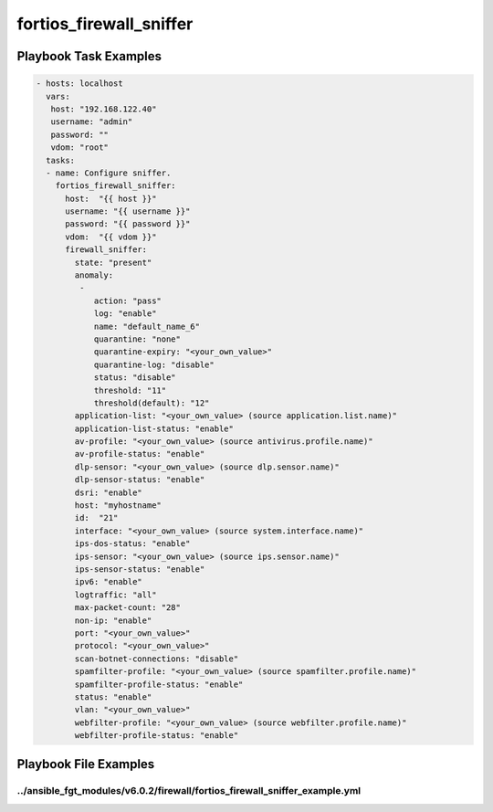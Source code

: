 ========================
fortios_firewall_sniffer
========================


Playbook Task Examples
----------------------

.. code-block:: yaml

    - hosts: localhost
      vars:
       host: "192.168.122.40"
       username: "admin"
       password: ""
       vdom: "root"
      tasks:
      - name: Configure sniffer.
        fortios_firewall_sniffer:
          host:  "{{ host }}"
          username: "{{ username }}"
          password: "{{ password }}"
          vdom:  "{{ vdom }}"
          firewall_sniffer:
            state: "present"
            anomaly:
             -
                action: "pass"
                log: "enable"
                name: "default_name_6"
                quarantine: "none"
                quarantine-expiry: "<your_own_value>"
                quarantine-log: "disable"
                status: "disable"
                threshold: "11"
                threshold(default): "12"
            application-list: "<your_own_value> (source application.list.name)"
            application-list-status: "enable"
            av-profile: "<your_own_value> (source antivirus.profile.name)"
            av-profile-status: "enable"
            dlp-sensor: "<your_own_value> (source dlp.sensor.name)"
            dlp-sensor-status: "enable"
            dsri: "enable"
            host: "myhostname"
            id:  "21"
            interface: "<your_own_value> (source system.interface.name)"
            ips-dos-status: "enable"
            ips-sensor: "<your_own_value> (source ips.sensor.name)"
            ips-sensor-status: "enable"
            ipv6: "enable"
            logtraffic: "all"
            max-packet-count: "28"
            non-ip: "enable"
            port: "<your_own_value>"
            protocol: "<your_own_value>"
            scan-botnet-connections: "disable"
            spamfilter-profile: "<your_own_value> (source spamfilter.profile.name)"
            spamfilter-profile-status: "enable"
            status: "enable"
            vlan: "<your_own_value>"
            webfilter-profile: "<your_own_value> (source webfilter.profile.name)"
            webfilter-profile-status: "enable"



Playbook File Examples
----------------------


../ansible_fgt_modules/v6.0.2/firewall/fortios_firewall_sniffer_example.yml
+++++++++++++++++++++++++++++++++++++++++++++++++++++++++++++++++++++++++++

.. code-block:: yaml
            - hosts: localhost
      vars:
       host: "192.168.122.40"
       username: "admin"
       password: ""
       vdom: "root"
      tasks:
      - name: Configure sniffer.
        fortios_firewall_sniffer:
          host:  "{{ host }}"
          username: "{{ username }}"
          password: "{{ password }}"
          vdom:  "{{ vdom }}"
          firewall_sniffer:
            state: "present"
            anomaly:
             -
                action: "pass"
                log: "enable"
                name: "default_name_6"
                quarantine: "none"
                quarantine-expiry: "<your_own_value>"
                quarantine-log: "disable"
                status: "disable"
                threshold: "11"
                threshold(default): "12"
            application-list: "<your_own_value> (source application.list.name)"
            application-list-status: "enable"
            av-profile: "<your_own_value> (source antivirus.profile.name)"
            av-profile-status: "enable"
            dlp-sensor: "<your_own_value> (source dlp.sensor.name)"
            dlp-sensor-status: "enable"
            dsri: "enable"
            host: "myhostname"
            id:  "21"
            interface: "<your_own_value> (source system.interface.name)"
            ips-dos-status: "enable"
            ips-sensor: "<your_own_value> (source ips.sensor.name)"
            ips-sensor-status: "enable"
            ipv6: "enable"
            logtraffic: "all"
            max-packet-count: "28"
            non-ip: "enable"
            port: "<your_own_value>"
            protocol: "<your_own_value>"
            scan-botnet-connections: "disable"
            spamfilter-profile: "<your_own_value> (source spamfilter.profile.name)"
            spamfilter-profile-status: "enable"
            status: "enable"
            vlan: "<your_own_value>"
            webfilter-profile: "<your_own_value> (source webfilter.profile.name)"
            webfilter-profile-status: "enable"




